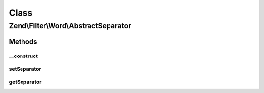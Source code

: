.. Filter/Word/AbstractSeparator.php generated using docpx on 01/30/13 03:02pm


Class
*****

Zend\\Filter\\Word\\AbstractSeparator
=====================================

Methods
-------

__construct
+++++++++++

.. function:: __construct()


    Constructor

    :param string: Space by default



setSeparator
++++++++++++

.. function:: setSeparator()


    Sets a new separator

    :param string: Separator

    :rtype: AbstractSeparator 

    :throws: Exception\InvalidArgumentException 



getSeparator
++++++++++++

.. function:: getSeparator()


    Returns the actual set separator

    :rtype: string 




